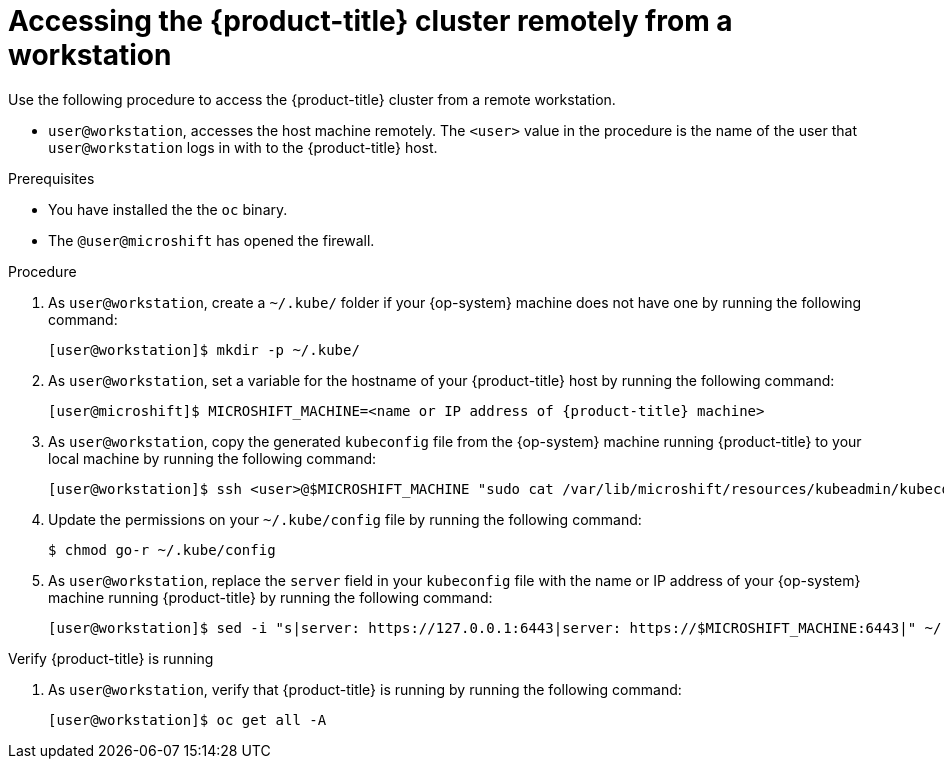 // Module included in the following assemblies:
//
// microshift/microshift-install-rpm.adoc

:_content-type: PROCEDURE
[id="accessing-microshift-cluster-remotely-non-admin_{context}"]
= Accessing the {product-title} cluster remotely from a workstation

Use the following procedure to access the {product-title} cluster from a remote workstation.

* `user@workstation`, accesses the host machine remotely. The `<user>` value in the procedure is the name of the user that `user@workstation` logs in with to the {product-title} host.

.Prerequisites

* You have installed the the `oc` binary.

* The `@user@microshift` has opened the firewall.

.Procedure

. As `user@workstation`, create a `~/.kube/` folder if your {op-system} machine does not have one by running the following command:
+
[source,terminal,subs="attributes+"]
----
[user@workstation]$ mkdir -p ~/.kube/
----

. As `user@workstation`, set a variable for the hostname of your {product-title} host by running the following command:
+
[source,terminal,subs="attributes+"]
----
[user@microshift]$ MICROSHIFT_MACHINE=<name or IP address of {product-title} machine>
----

. As `user@workstation`, copy the generated `kubeconfig` file from the {op-system} machine running {product-title} to your local machine by running the following command:
+
[source,terminal]
----
[user@workstation]$ ssh <user>@$MICROSHIFT_MACHINE "sudo cat /var/lib/microshift/resources/kubeadmin/kubeconfig" > ~/.kube/config
----

. Update the permissions on your `~/.kube/config` file by running the following command: 
+
[source,terminal]
----
$ chmod go-r ~/.kube/config
----

. As `user@workstation`, replace the `server` field in your `kubeconfig` file with the name or IP address of your {op-system} machine running {product-title} by running the following command:
+
[source,terminal]
----
[user@workstation]$ sed -i "s|server: https://127.0.0.1:6443|server: https://$MICROSHIFT_MACHINE:6443|" ~/.kube/config
----

.Verify {product-title} is running

. As `user@workstation`, verify that {product-title} is running by running the following command:
+
[source,terminal]
----
[user@workstation]$ oc get all -A
----
